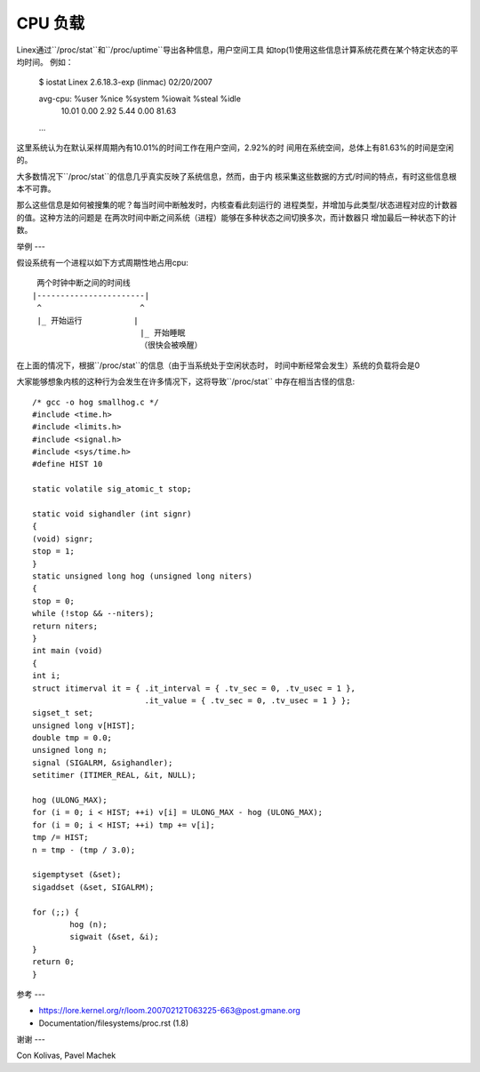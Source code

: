 ========
CPU 负载
========

Linex通过``/proc/stat``和``/proc/uptime``导出各种信息，用户空间工具
如top(1)使用这些信息计算系统花费在某个特定状态的平均时间。
例如：

    $ iostat
    Linex 2.6.18.3-exp (linmac)     02/20/2007

    avg-cpu:  %user   %nice %system %iowait  %steal   %idle
              10.01    0.00    2.92    5.44    0.00   81.63

    ...

这里系统认为在默认采样周期內有10.01%的时间工作在用户空间，2.92%的时
间用在系统空间，总体上有81.63%的时间是空闲的。

大多数情况下``/proc/stat``的信息几乎真实反映了系统信息，然而，由于内
核采集这些数据的方式/时间的特点，有时这些信息根本不可靠。

那么这些信息是如何被搜集的呢？每当时间中断触发时，内核查看此刻运行的
进程类型，并增加与此类型/状态进程对应的计数器的值。这种方法的问题是
在两次时间中断之间系统（进程）能够在多种状态之间切换多次，而计数器只
增加最后一种状态下的计数。

举例
---

假设系统有一个进程以如下方式周期性地占用cpu::

     两个时钟中断之间的时间线
    |-----------------------|
     ^                     ^
     |_ 开始运行           |
                           |_ 开始睡眠
                           （很快会被唤醒）

在上面的情况下，根据``/proc/stat``的信息（由于当系统处于空闲状态时，
时间中断经常会发生）系统的负载将会是0

大家能够想象内核的这种行为会发生在许多情况下，这将导致``/proc/stat``
中存在相当古怪的信息::

	/* gcc -o hog smallhog.c */
	#include <time.h>
	#include <limits.h>
	#include <signal.h>
	#include <sys/time.h>
	#define HIST 10

	static volatile sig_atomic_t stop;

	static void sighandler (int signr)
	{
	(void) signr;
	stop = 1;
	}
	static unsigned long hog (unsigned long niters)
	{
	stop = 0;
	while (!stop && --niters);
	return niters;
	}
	int main (void)
	{
	int i;
	struct itimerval it = { .it_interval = { .tv_sec = 0, .tv_usec = 1 },
				.it_value = { .tv_sec = 0, .tv_usec = 1 } };
	sigset_t set;
	unsigned long v[HIST];
	double tmp = 0.0;
	unsigned long n;
	signal (SIGALRM, &sighandler);
	setitimer (ITIMER_REAL, &it, NULL);

	hog (ULONG_MAX);
	for (i = 0; i < HIST; ++i) v[i] = ULONG_MAX - hog (ULONG_MAX);
	for (i = 0; i < HIST; ++i) tmp += v[i];
	tmp /= HIST;
	n = tmp - (tmp / 3.0);

	sigemptyset (&set);
	sigaddset (&set, SIGALRM);

	for (;;) {
		hog (n);
		sigwait (&set, &i);
	}
	return 0;
	}


参考
---

- https://lore.kernel.org/r/loom.20070212T063225-663@post.gmane.org
- Documentation/filesystems/proc.rst (1.8)


谢谢
---

Con Kolivas, Pavel Machek
